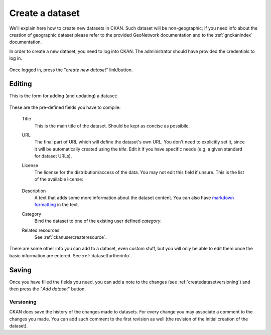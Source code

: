 .. _ckanusercreatedataset:

################
Create a dataset
################

We'll explain here how to create new datasets in CKAN. Such dataset will be non-geographic; if you need info about the creation of
geographic dataset please refer to the provided GeoNetwork documentation and to the :ref:`gnckanindex` documentation.


In order to create a new dataset, you need to log into CKAN. The administrator should have provided 
the credentials to log in.


.. figure:: ../../images/ckan_login_button_comm.png
   :width: 680
   :align: center


Once logged in, press the "*create new dataset*" link/button.


.. figure:: ../../images/ckan_add_dataset_button_comm.png
   :width: 680
   :align: center

Editing
-------

This is the form for adding (and updating) a dataset: 

.. figure:: ../../images/ckan_add_dataset_page_comm.png
   :width: 680
   :align: center

These are the pre-defined fields you have to compile:

 Title
    This is the main title of the dataset. Should be kept as concise as possibile.    
 URL
    The final part of URL which will define the dataset's own URL. You don't need to 
    explicitly set it, since it will be automatically created using the *title*. 
    Edit it if you have specific needs (e.g. a given standard for dataset URLs).
 License
    The license for the distribution/access of the data. You may not edit this field if unsure.
    This is the list of the available license:
      
    .. figure:: ../../images/ckan_license_dropdown_crop.png
       :align: center

 Description
    A text that adds some more information about the dataset content. You can also 
    have `markdown formatting <http://daringfireball.net/projects/markdown/syntax>`_ in the text.
 Category
    Bind the dataset to one of the existing user defined *category*.
 Related resources
    See :ref:`ckanusercreateresource`.

There are some other info you can add to a dataset, even custom stuff, but you will only be able to edit them once the 
basic information are entered. See :ref:`datasetfurtherinfo`.

Saving
------

Once you have filled the fields you need, you can add a note to the changes (see :ref:`createdatasetversioning`) and then
press the "*Add dataset*" button.  


.. _createdatasetversioning:

Versioning
``````````
CKAN does save the history of the changes made to datasets. For every change you may associate a comment 
to the changes you made.
You can add such comment to the first revision as well (the revision of the initial creation of the dataset). 

